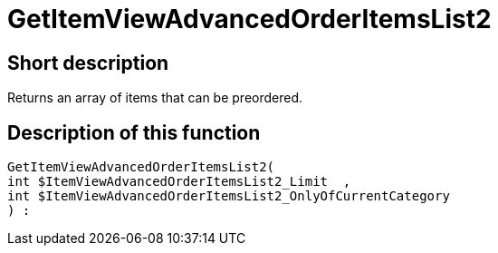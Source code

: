 = GetItemViewAdvancedOrderItemsList2
:lang: en
// include::{includedir}/_header.adoc[]
:keywords: GetItemViewAdvancedOrderItemsList2
:position: 0

//  auto generated content Thu, 06 Jul 2017 00:24:08 +0200
== Short description

Returns an array of items that can be preordered.

== Description of this function

[source,plenty]
----

GetItemViewAdvancedOrderItemsList2(
int $ItemViewAdvancedOrderItemsList2_Limit  ,
int $ItemViewAdvancedOrderItemsList2_OnlyOfCurrentCategory
) :

----

